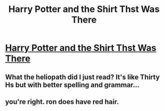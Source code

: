 #+TITLE: Harry Potter and the Shirt Thst Was There

* [[/r/harrypotterfanfiction/comments/fxl8xx/harry_potter_and_the_shirt_thst_was_there/][Harry Potter and the Shirt Thst Was There]]
:PROPERTIES:
:Author: Miqdad_Suleman
:Score: 1
:DateUnix: 1586452036.0
:DateShort: 2020-Apr-09
:FlairText: Discussion
:END:

** What the heliopath did I just read? It's like Thirty Hs but with better spelling and grammar...
:PROPERTIES:
:Author: ShredofInsanity
:Score: 1
:DateUnix: 1586479842.0
:DateShort: 2020-Apr-10
:END:


** you're right. ron does have red hair.
:PROPERTIES:
:Author: andrewwaiting
:Score: 1
:DateUnix: 1586519579.0
:DateShort: 2020-Apr-10
:END:
